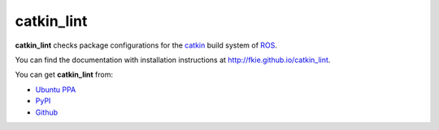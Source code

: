 catkin_lint
############

|github_release| |pypi_badge| |travis_master| |codecov_master|

**catkin_lint** checks package configurations for the
`catkin <https://github.com/ros/catkin>`_ build system of `ROS <http://www.ros.org>`_.

You can find the documentation with installation instructions at
`http://fkie.github.io/catkin_lint <http://fkie.github.io/catkin_lint>`_.

You can get **catkin_lint** from:

* `Ubuntu PPA <https://launchpad.net/~roehling/+archive/latest>`_
* `PyPI <https://pypi.org/project/catkin_lint>`_
* `Github <https://github.com/fkie/catkin_lint>`_

.. |travis_master| image:: https://img.shields.io/travis/fkie/catkin_lint/master.png
   :target: https://travis-ci.org/fkie/catkin_lint
.. |codecov_master| image:: https://img.shields.io/codecov/c/github/fkie/catkin_lint/master.png
   :target: https://codecov.io/github/fkie/catkin_lint?branch=master
.. |pypi_badge| image:: https://img.shields.io/pypi/v/catkin_lint.png
   :target: https://pypi.org/project/catkin_lint
.. |github_release| image:: https://img.shields.io/github/release/fkie/catkin_lint.png
   :target: https://github.com/fkie/catkin_lint/releases

